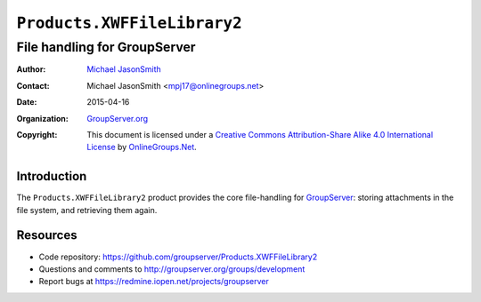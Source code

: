 ============================
``Products.XWFFileLibrary2``
============================
~~~~~~~~~~~~~~~~~~~~~~~~~~~~~
File handling for GroupServer
~~~~~~~~~~~~~~~~~~~~~~~~~~~~~

:Author: `Michael JasonSmith`_
:Contact: Michael JasonSmith <mpj17@onlinegroups.net>
:Date: 2015-04-16
:Organization: `GroupServer.org`_
:Copyright: This document is licensed under a
  `Creative Commons Attribution-Share Alike 4.0 International License`_
  by `OnlineGroups.Net`_.

Introduction
============

The ``Products.XWFFileLibrary2`` product provides the core
file-handling for GroupServer_: storing attachments in the file
system, and retrieving them again.

Resources
=========

- Code repository:
  https://github.com/groupserver/Products.XWFFileLibrary2
- Questions and comments to
  http://groupserver.org/groups/development
- Report bugs at https://redmine.iopen.net/projects/groupserver

.. _GroupServer: http://groupserver.org/
.. _GroupServer.org: http://groupserver.org/
.. _OnlineGroups.Net: https://onlinegroups.net
.. _Michael JasonSmith: http://groupserver.org/p/mpj17
.. _Creative Commons Attribution-Share Alike 4.0 International License:
    http://creativecommons.org/licenses/by-sa/4.0/
